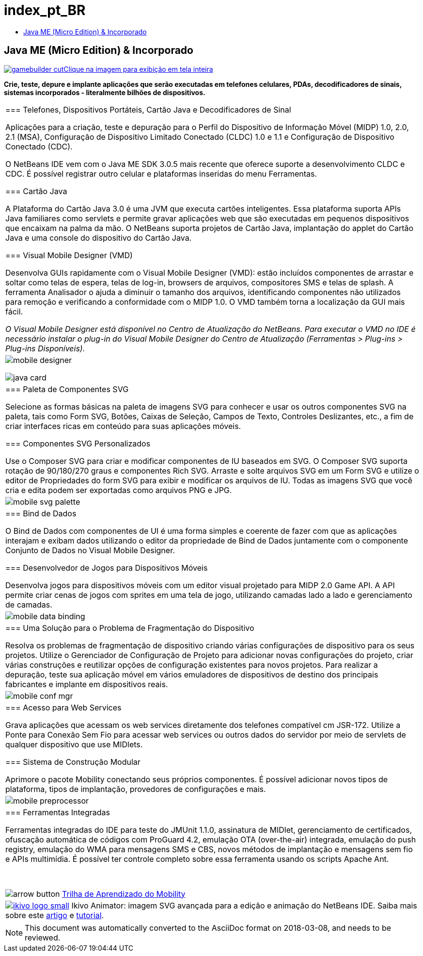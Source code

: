 // 
//     Licensed to the Apache Software Foundation (ASF) under one
//     or more contributor license agreements.  See the NOTICE file
//     distributed with this work for additional information
//     regarding copyright ownership.  The ASF licenses this file
//     to you under the Apache License, Version 2.0 (the
//     "License"); you may not use this file except in compliance
//     with the License.  You may obtain a copy of the License at
// 
//       http://www.apache.org/licenses/LICENSE-2.0
// 
//     Unless required by applicable law or agreed to in writing,
//     software distributed under the License is distributed on an
//     "AS IS" BASIS, WITHOUT WARRANTIES OR CONDITIONS OF ANY
//     KIND, either express or implied.  See the License for the
//     specific language governing permissions and limitations
//     under the License.
//

= index_pt_BR
:jbake-type: page
:jbake-tags: oldsite, needsreview
:jbake-status: published
:keywords: Apache NetBeans  index_pt_BR
:description: Apache NetBeans  index_pt_BR
:toc: left
:toc-title:

== Java ME (Micro Edition) &amp; Incorporado

link:../../images_www/v7/1/screenshots/gamebuilder.png[image:gamebuilder-cut.png[][font-11]#Clique na imagem para exibição em tela inteira#]

*Crie, teste, depure e implante aplicações que serão executadas em telefones celulares, PDAs, decodificadores de sinais, sistemas incorporados - literalmente bilhões de dispositivos.*

|===
|=== Telefones, Dispositivos Portáteis, Cartão Java e Decodificadores de Sinal

Aplicações para a criação, teste e depuração para o Perfil do Dispositivo de Informação Móvel (MIDP) 1.0, 2.0, 2.1 (MSA), Configuração de Dispositivo Limitado Conectado (CLDC) 1.0 e 1.1 e Configuração de Dispositivo Conectado (CDC).

O NetBeans IDE vem com o Java ME SDK 3.0.5 mais recente que oferece suporte a desenvolvimento CLDC e CDC. É possível registrar outro celular e plataformas inseridas do menu Ferramentas.

=== Cartão Java

A Plataforma do Cartão Java 3.0 é uma JVM que executa cartões inteligentes. Essa plataforma suporta APIs Java familiares como servlets e permite gravar aplicações web que são executadas em pequenos dispositivos que encaixam na palma da mão. O NetBeans suporta projetos de Cartão Java, implantação do applet do Cartão Java e uma console do dispositivo do Cartão Java.

=== Visual Mobile Designer (VMD)

Desenvolva GUIs rapidamente com o Visual Mobile Designer (VMD): estão incluídos componentes de arrastar e soltar como telas de espera, telas de log-in, browsers de arquivos, compositores SMS e telas de splash. A ferramenta Analisador o ajuda a diminuir o tamanho dos arquivos, identificando componentes não utilizados para remoção e verificando a conformidade com o MIDP 1.0. O VMD também torna a localização da GUI mais fácil.

_O Visual Mobile Designer está disponível no Centro de Atualização do NetBeans. Para executar o VMD no IDE é necessário instalar o plug-in do Visual Mobile Designer do Centro de Atualização (Ferramentas > Plug-ins > Plug-ins Disponíveis)._

 |

image:mobile-designer.png[]

image:java-card.png[]

 

|=== Paleta de Componentes SVG

Selecione as formas básicas na paleta de imagens SVG para conhecer e usar os outros componentes SVG na paleta, tais como Form SVG, Botões, Caixas de Seleção, Campos de Texto, Controles Deslizantes, etc., a fim de criar interfaces ricas em conteúdo para suas aplicações móveis.

=== Componentes SVG Personalizados

Use o Composer SVG para criar e modificar componentes de IU baseados em SVG. O Composer SVG suporta rotação de 90/180/270 graus e componentes Rich SVG. Arraste e solte arquivos SVG em um Form SVG e utilize o editor de Propriedades do form SVG para exibir e modificar os arquivos de IU. Todas as imagens SVG que você cria e edita podem ser exportadas como arquivos PNG e JPG.

 |

image:mobile-svg-palette.png[]

 

|=== Bind de Dados

O Bind de Dados com componentes de UI é uma forma simples e coerente de fazer com que as aplicações interajam e exibam dados utilizando o editor da propriedade de Bind de Dados juntamente com o componente Conjunto de Dados no Visual Mobile Designer.

=== Desenvolvedor de Jogos para Dispositivos Móveis

Desenvolva jogos para dispositivos móveis com um editor visual projetado para MIDP 2.0 Game API. A API permite criar cenas de jogos com sprites em uma tela de jogo, utilizando camadas lado a lado e gerenciamento de camadas.

 |

image:mobile-data-binding.png[]

 

|=== Uma Solução para o Problema de Fragmentação do Dispositivo

Resolva os problemas de fragmentação de dispositivo criando várias configurações de dispositivo para os seus projetos. Utilize o Gerenciador de Configuração de Projeto para adicionar novas configurações do projeto, criar várias construções e reutilizar opções de configuração existentes para novos projetos. Para realizar a depuração, teste sua aplicação móvel em vários emuladores de dispositivos de destino dos principais fabricantes e implante em dispositivos reais.

 |

image:mobile-conf-mgr.png[]

 

|=== Acesso para Web Services

Grava aplicações que acessam os web services diretamente dos telefones compatível cm JSR-172. Utilize a Ponte para Conexão Sem Fio para acessar web services ou outros dados do servidor por meio de servlets de qualquer dispositivo que use MIDlets.

=== Sistema de Construção Modular

Aprimore o pacote Mobility conectando seus próprios componentes. É possível adicionar novos tipos de plataforma, tipos de implantação, provedores de configurações e mais.

 |

image:mobile-preprocessor.png[]

 

|=== Ferramentas Integradas

Ferramentas integradas do IDE para teste do JMUnit 1.1.0, assinatura de MIDlet, gerenciamento de certificados, ofuscação automática de códigos com ProGuard 4.2, emulação OTA (over-the-air) integrada, emulação do push registry, emulação do WMA para mensagens SMS e CBS, novos métodos de implantação e mensagens sem fio e APIs multimídia. É possível ter controle completo sobre essa ferramenta usando os scripts Apache Ant.

 

image:arrow-button.gif[] link:../../kb/trails/mobility.html[Trilha de Aprendizado do Mobility]

 |link:http://www.ikivo.com/java/java.html[image:ikivo_logo_small.jpg[]] Ikivo Animator: imagem SVG avançada para a edição e animação do NetBeans IDE. Saiba mais sobre este link:http://www.ikivo.com/java/white_paper1.html[artigo] e link:http://www.ikivo.com/java/netbeans_tutorial.html[tutorial]. 
|===

NOTE: This document was automatically converted to the AsciiDoc format on 2018-03-08, and needs to be reviewed.

